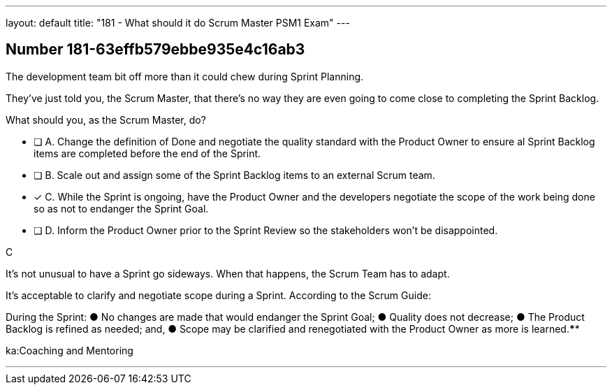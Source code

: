 ---
layout: default 
title: "181 - What should it do Scrum Master PSM1 Exam"
---


[.question]
== Number 181-63effb579ebbe935e4c16ab3

****

[.query]
The development team bit off more than it could chew during Sprint Planning. 

They've just told you, the Scrum Master, that there's no way they are even going to come close to completing the Sprint Backlog.

What should you, as the Scrum Master, do?

[.list]
* [ ] A. Change the definition of Done and negotiate the quality standard with the Product Owner to ensure al Sprint Backlog items are completed before the end of the Sprint.
* [ ] B. Scale out and assign some of the Sprint Backlog items to an external Scrum team.
* [*] C. While the Sprint is ongoing, have the Product Owner and the developers negotiate the scope of the work being done so as not to endanger the Sprint Goal.
* [ ] D. Inform the Product Owner prior to the Sprint Review so the stakeholders won't be disappointed.
****

[.answer]
C

[.explanation]
It's not unusual to have a Sprint go sideways. When that happens, the Scrum Team has to adapt.

It's acceptable to clarify and negotiate scope during a Sprint. According to the Scrum Guide:

During the Sprint:
&#9679; No changes are made that would endanger the Sprint Goal;
&#9679; Quality does not decrease;
&#9679; The Product Backlog is refined as needed; and,
&#9679; Scope may be clarified and renegotiated with the Product Owner as more is learned.****

[.ka]
ka:Coaching and Mentoring

'''

